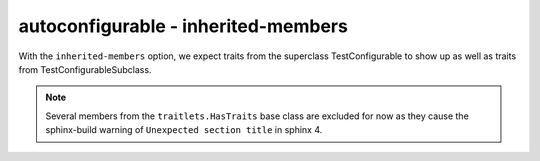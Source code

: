 autoconfigurable - inherited-members
====================================

With the ``inherited-members`` option, we expect traits from the superclass
TestConfigurable to show up as well as traits from TestConfigurableSubclass.

.. note::
   Several members from the ``traitlets.HasTraits`` base class are excluded for
   now as they cause the sphinx-build warning of ``Unexpected section title`` in
   sphinx 4.

.. autoconfigurable:: test_module.TestConfigurableSubclass
   :noindex:
   :inherited-members:
   :exclude-members: class_config_section,observe,on_trait_change,trait_defaults,trait_events,trait_values,unobserve
